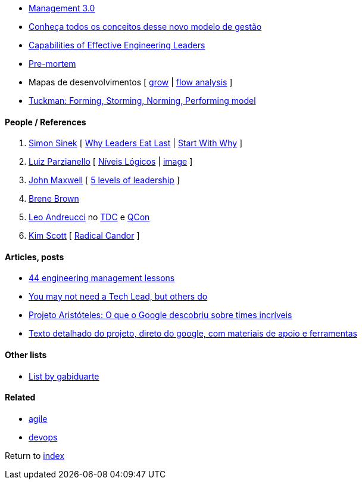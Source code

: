 * https://management30.com[Management 3.0]
    * http://www.metodoagil.com/management-30[Conheça todos os conceitos desse novo modelo de gestão]
* http://gelp.mit.edu/capabilitiesofeffectiveengineeringleaders[Capabilities of Effective Engineering Leaders]
* https://www.atlassian.com/team-playbook/plays/pre-mortem[Pre-mortem]
* Mapas de desenvolvimentos [
    https://rework.withgoogle.com/guides/managers-coach-managers-to-coach/steps/coach-with-the-grow-model/[grow] |
    https://positivepsychology.com/mihaly-csikszentmihalyi-father-of-flow[flow analysis]
]
* https://www.businessballs.com/team-management/tuckman-forming-storming-norming-performing-model/[Tuckman: Forming, Storming, Norming, Performing model]


#### People / References

. https://simonsinek.com/[Simon Sinek] [
    https://www.youtube.com/watch?v=ReRcHdeUG9Y[Why Leaders Eat Last] |
    https://www.youtube.com/watch?v=u4ZoJKF_VuA[Start With Why]
]
. https://www.linkedin.com/in/luizparzianello[Luiz Parzianello] [
    https://www.youtube.com/watch?v=ACfjTy6eKdw[Níveis Lógicos] |
    http://leanba.com.br/niveis-logicos[image]
]
. https://www.johnmaxwell.com/[John Maxwell] [
    https://www.youtube.com/watch?v=4KqL_1G8JD8[5 levels of leadership]
]
. https://brenebrown.com/[Brene Brown]
. https://www.linkedin.com/in/leoandreucci/[Leo Andreucci]  no https://www.eventials.com/Globalcode/tdc-sp-2017-stadium-sexta-9/[TDC] e https://www.infoq.com/br/presentations/one-on-ones-aumentando-o-desempenho-uma-pessoa-de-cada-vez/[QCon]
. https://www.radicalcandor.com/[Kim Scott] [ https://www.youtube.com/watch?v=MIh_992Nfes[Radical Candor] ]


#### Articles, posts

* https://www.defmacro.org/2014/10/03/engman.html[44 engineering management lessons]
* https://www.thekua.com/atwork/2016/12/you-may-not-need-a-tech-lead-but-others-do/[You may not need a Tech Lead, but others do]
* https://qulture.rocks/blog/projeto-aristoteles-times-incriveis/[Projeto Aristóteles: O que o Google descobriu sobre times incríveis]
    * https://rework.withgoogle.com/print/guides/5721312655835136/[Texto detalhado do projeto, direto do google, com materiais de apoio e ferramentas]

#### Other lists

* https://github.com/gabiduarte/awesome-techleads[List by gabiduarte]

#### Related

* link:agile.adoc[agile]
* link:agile.adoc[devops]

Return to link:README.adoc[index]